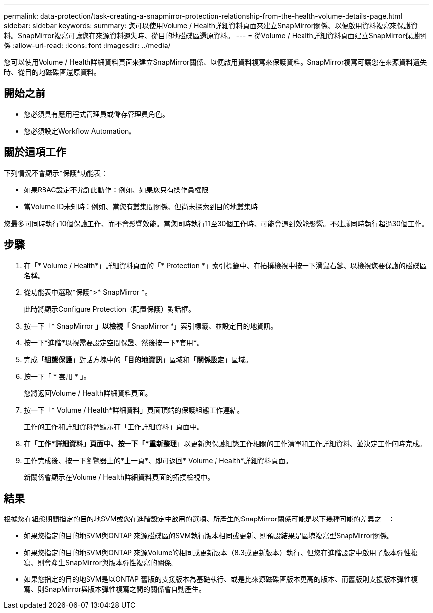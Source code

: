 ---
permalink: data-protection/task-creating-a-snapmirror-protection-relationship-from-the-health-volume-details-page.html 
sidebar: sidebar 
keywords:  
summary: 您可以使用Volume / Health詳細資料頁面來建立SnapMirror關係、以便啟用資料複寫來保護資料。SnapMirror複寫可讓您在來源資料遺失時、從目的地磁碟區還原資料。 
---
= 從Volume / Health詳細資料頁面建立SnapMirror保護關係
:allow-uri-read: 
:icons: font
:imagesdir: ../media/


[role="lead"]
您可以使用Volume / Health詳細資料頁面來建立SnapMirror關係、以便啟用資料複寫來保護資料。SnapMirror複寫可讓您在來源資料遺失時、從目的地磁碟區還原資料。



== 開始之前

* 您必須具有應用程式管理員或儲存管理員角色。
* 您必須設定Workflow Automation。




== 關於這項工作

下列情況不會顯示*保護*功能表：

* 如果RBAC設定不允許此動作：例如、如果您只有操作員權限
* 當Volume ID未知時：例如、當您有叢集間關係、但尚未探索到目的地叢集時


您最多可同時執行10個保護工作、而不會影響效能。當您同時執行11至30個工作時、可能會遇到效能影響。不建議同時執行超過30個工作。



== 步驟

. 在「* Volume / Health*」詳細資料頁面的「* Protection *」索引標籤中、在拓撲檢視中按一下滑鼠右鍵、以檢視您要保護的磁碟區名稱。
. 從功能表中選取*保護*>* SnapMirror *。
+
此時將顯示Configure Protection（配置保護）對話框。

. 按一下「* SnapMirror *」以檢視「* SnapMirror *」索引標籤、並設定目的地資訊。
. 按一下*進階*以視需要設定空間保證、然後按一下*套用*。
. 完成「*組態保護*」對話方塊中的「*目的地資訊*」區域和「*關係設定*」區域。
. 按一下「 * 套用 * 」。
+
您將返回Volume / Health詳細資料頁面。

. 按一下「* Volume / Health*詳細資料」頁面頂端的保護組態工作連結。
+
工作的工作和詳細資料會顯示在「工作詳細資料」頁面中。

. 在「*工作*詳細資料」頁面中、按一下「*重新整理*」以更新與保護組態工作相關的工作清單和工作詳細資料、並決定工作何時完成。
. 工作完成後、按一下瀏覽器上的*上一頁*、即可返回* Volume / Health*詳細資料頁面。
+
新關係會顯示在Volume / Health詳細資料頁面的拓撲檢視中。





== 結果

根據您在組態期間指定的目的地SVM或您在進階設定中啟用的選項、所產生的SnapMirror關係可能是以下幾種可能的差異之一：

* 如果您指定的目的地SVM與ONTAP 來源磁碟區的SVM執行版本相同或更新、則預設結果是區塊複寫型SnapMirror關係。
* 如果您指定的目的地SVM與ONTAP 來源Volume的相同或更新版本（8.3或更新版本）執行、但您在進階設定中啟用了版本彈性複寫、則會產生SnapMirror與版本彈性複寫的關係。
* 如果您指定的目的地SVM是以ONTAP 舊版的支援版本為基礎執行、或是比來源磁碟區版本更高的版本、而舊版則支援版本彈性複寫、則SnapMirror與版本彈性複寫之間的關係會自動產生。

